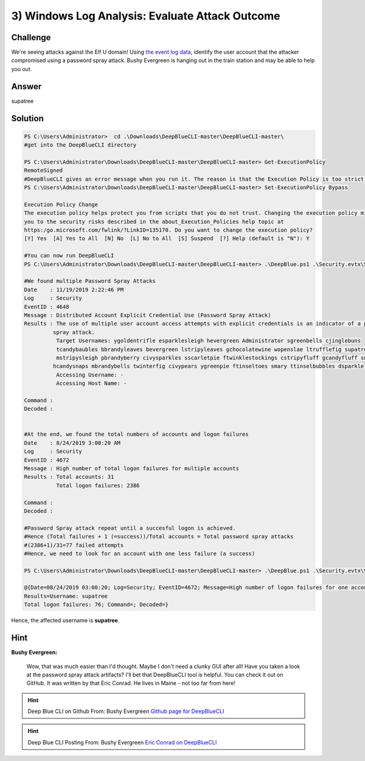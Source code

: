 3) Windows Log Analysis: Evaluate Attack Outcome
================================================

Challenge
---------
We're seeing attacks against the Elf U domain! Using `the event log data <https://downloads.elfu.org/Security.evtx.zip>`_, identify the user account that the attacker compromised using a password spray attack. Bushy Evergreen is hanging out in the train station and may be able to help you out.

Answer
------
supatree

Solution
--------

.. code-block:: none


    PS C:\Users\Administrator>  cd .\Downloads\DeepBlueCLI-master\DeepBlueCLI-master\
    #get into the DeepBlueCLI directory

    PS C:\Users\Administrator\Downloads\DeepBlueCLI-master\DeepBlueCLI-master> Get-ExecutionPolicy
    RemoteSigned
    #DeepBlueCLI gives an error message when you run it. The reason is that the Execution Policy is too strict. Hence, set it to Bypass
    PS C:\Users\Administrator\Downloads\DeepBlueCLI-master\DeepBlueCLI-master> Set-ExecutionPolicy Bypass

    Execution Policy Change
    The execution policy helps protect you from scripts that you do not trust. Changing the execution policy might expose
    you to the security risks described in the about_Execution_Policies help topic at
    https:/go.microsoft.com/fwlink/?LinkID=135170. Do you want to change the execution policy?
    [Y] Yes  [A] Yes to All  [N] No  [L] No to All  [S] Suspend  [?] Help (default is "N"): Y

    #You can now run DeepBlueCLI
    PS C:\Users\Administrator\Downloads\DeepBlueCLI-master\DeepBlueCLI-master> .\DeepBlue.ps1 .\Security.evtx\Security.evtx

    #We found multiple Password Spray Attacks
    Date    : 11/19/2019 2:22:46 PM
    Log     : Security
    EventID : 4648
    Message : Distributed Account Explicit Credential Use (Password Spray Attack)
    Results : The use of multiple user account access attempts with explicit credentials is an indicator of a password
             spray attack.
              Target Usernames: ygoldentrifle esparklesleigh hevergreen Administrator sgreenbells cjinglebuns
              tcandybaubles bbrandyleaves bevergreen lstripyleaves gchocolatewine wopenslae ltrufflefig supatree
              mstripysleigh pbrandyberry civysparkles sscarletpie ftwinklestockings cstripyfluff gcandyfluff smullingfluff
             hcandysnaps mbrandybells twinterfig civypears ygreenpie ftinseltoes smary ttinselbubbles dsparkleleaves
              Accessing Username: -
              Accessing Host Name: -

    Command :
    Decoded :


    #At the end, we found the total numbers of accounts and logon failures
    Date    : 8/24/2019 3:00:20 AM
    Log     : Security
    EventID : 4672
    Message : High number of total logon failures for multiple accounts
    Results : Total accounts: 31
              Total logon failures: 2386

    Command :
    Decoded :

    #Password Spray attack repeat until a succesful logon is achieved.
    #Hence (Total failures + 1 (=success))/Total accounts = Total password spray attacks
    #(2386+1)/31=77 failed attempts
    #Hence, we need to look for an account with one less failure (a success)

    PS C:\Users\Administrator\Downloads\DeepBlueCLI-master\DeepBlueCLI-master> .\DeepBlue.ps1 .\Security.evtx\Security.evtx | Select-String -Pattern 'Total logon failures: 76'

    @{Date=08/24/2019 03:00:20; Log=Security; EventID=4672; Message=High number of logon failures for one account;
    Results=Username: supatree
    Total logon failures: 76; Command=; Decoded=}

Hence, the affected username is **supatree**.

Hint
----
**Bushy Evergreen:**
    
    Wow, that was much easier than I'd thought.
    Maybe I don't need a clunky GUI after all!
    Have you taken a look at the password spray attack artifacts?
    I'll bet that DeepBlueCLI tool is helpful.
    You can check it out on GitHub.
    It was written by that Eric Conrad.
    He lives in Maine - not too far from here!

.. hint:: 
    Deep Blue CLI on Github
    From: Bushy Evergreen
    `Github page for DeepBlueCLI <https://github.com/sans-blue-team/DeepBlueCLI>`_

.. hint:: 
    Deep Blue CLI Posting
    From: Bushy Evergreen
    `Eric Conrad on DeepBlueCLI <https://www.ericconrad.com/2016/09/deepbluecli-powershell-module-for-hunt.html>`_